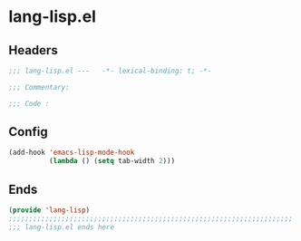 * lang-lisp.el
:PROPERTIES:
:HEADER-ARGS: :tangle (concat temporary-file-directory "lang-lisp.el") :lexical t
:END:

** Headers
#+begin_src emacs-lisp
  ;;; lang-lisp.el ---   -*- lexical-binding: t; -*-

  ;;; Commentary:

  ;;; Code :
  #+end_src

** Config
#+begin_src emacs-lisp
  (add-hook 'emacs-lisp-mode-hook
            (lambda () (setq tab-width 2)))
#+end_src
  

** Ends
#+begin_src emacs-lisp
  (provide 'lang-lisp)
  ;;;;;;;;;;;;;;;;;;;;;;;;;;;;;;;;;;;;;;;;;;;;;;;;;;;;;;;;;;;;;;;;;;;;;;
  ;;; lang-lisp.el ends here
  #+end_src

